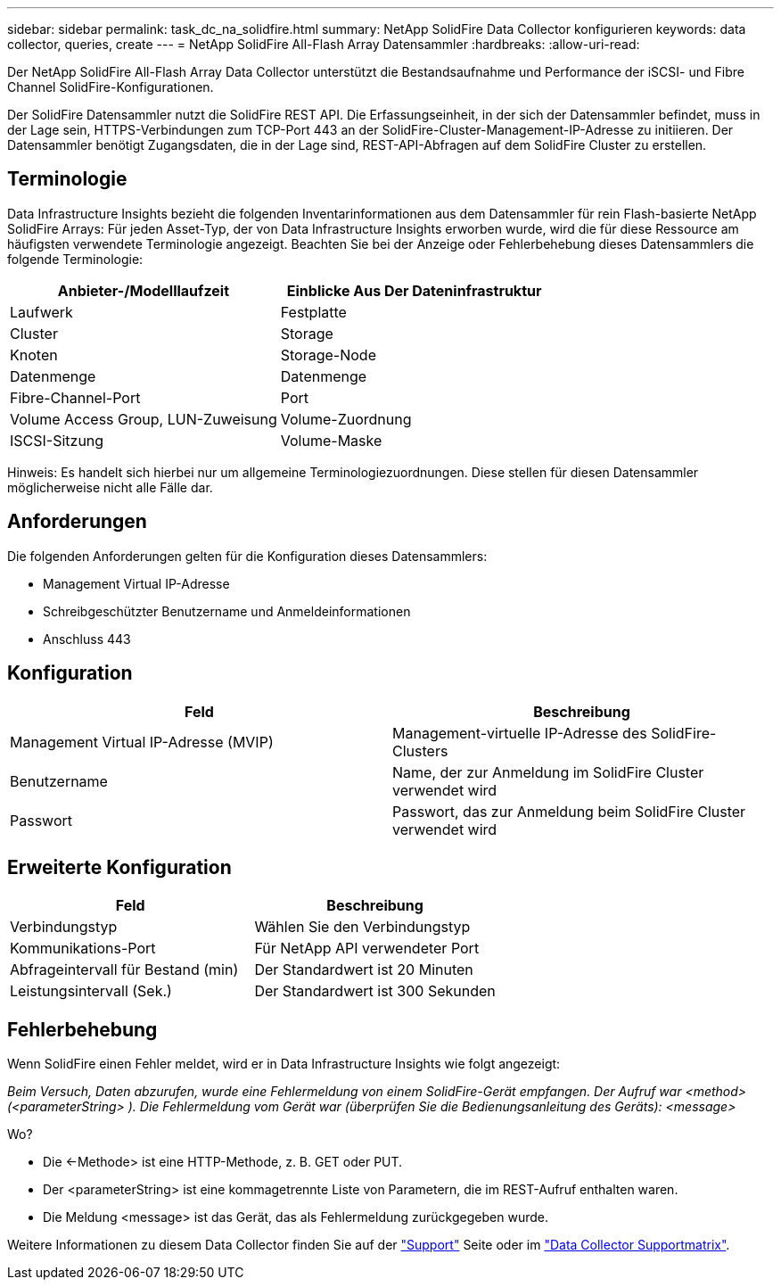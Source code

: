 ---
sidebar: sidebar 
permalink: task_dc_na_solidfire.html 
summary: NetApp SolidFire Data Collector konfigurieren 
keywords: data collector, queries, create 
---
= NetApp SolidFire All-Flash Array Datensammler
:hardbreaks:
:allow-uri-read: 


[role="lead"]
Der NetApp SolidFire All-Flash Array Data Collector unterstützt die Bestandsaufnahme und Performance der iSCSI- und Fibre Channel SolidFire-Konfigurationen.

Der SolidFire Datensammler nutzt die SolidFire REST API. Die Erfassungseinheit, in der sich der Datensammler befindet, muss in der Lage sein, HTTPS-Verbindungen zum TCP-Port 443 an der SolidFire-Cluster-Management-IP-Adresse zu initiieren. Der Datensammler benötigt Zugangsdaten, die in der Lage sind, REST-API-Abfragen auf dem SolidFire Cluster zu erstellen.



== Terminologie

Data Infrastructure Insights bezieht die folgenden Inventarinformationen aus dem Datensammler für rein Flash-basierte NetApp SolidFire Arrays: Für jeden Asset-Typ, der von Data Infrastructure Insights erworben wurde, wird die für diese Ressource am häufigsten verwendete Terminologie angezeigt. Beachten Sie bei der Anzeige oder Fehlerbehebung dieses Datensammlers die folgende Terminologie:

[cols="2*"]
|===
| Anbieter-/Modelllaufzeit | Einblicke Aus Der Dateninfrastruktur 


| Laufwerk | Festplatte 


| Cluster | Storage 


| Knoten | Storage-Node 


| Datenmenge | Datenmenge 


| Fibre-Channel-Port | Port 


| Volume Access Group, LUN-Zuweisung | Volume-Zuordnung 


| ISCSI-Sitzung | Volume-Maske 
|===
Hinweis: Es handelt sich hierbei nur um allgemeine Terminologiezuordnungen. Diese stellen für diesen Datensammler möglicherweise nicht alle Fälle dar.



== Anforderungen

Die folgenden Anforderungen gelten für die Konfiguration dieses Datensammlers:

* Management Virtual IP-Adresse
* Schreibgeschützter Benutzername und Anmeldeinformationen
* Anschluss 443




== Konfiguration

[cols="2*"]
|===
| Feld | Beschreibung 


| Management Virtual IP-Adresse (MVIP) | Management-virtuelle IP-Adresse des SolidFire-Clusters 


| Benutzername | Name, der zur Anmeldung im SolidFire Cluster verwendet wird 


| Passwort | Passwort, das zur Anmeldung beim SolidFire Cluster verwendet wird 
|===


== Erweiterte Konfiguration

[cols="2*"]
|===
| Feld | Beschreibung 


| Verbindungstyp | Wählen Sie den Verbindungstyp 


| Kommunikations-Port | Für NetApp API verwendeter Port 


| Abfrageintervall für Bestand (min) | Der Standardwert ist 20 Minuten 


| Leistungsintervall (Sek.) | Der Standardwert ist 300 Sekunden 
|===


== Fehlerbehebung

Wenn SolidFire einen Fehler meldet, wird er in Data Infrastructure Insights wie folgt angezeigt:

_Beim Versuch, Daten abzurufen, wurde eine Fehlermeldung von einem SolidFire-Gerät empfangen. Der Aufruf war <method> (<parameterString> ). Die Fehlermeldung vom Gerät war (überprüfen Sie die Bedienungsanleitung des Geräts): <message>_

Wo?

* Die <-Methode> ist eine HTTP-Methode, z. B. GET oder PUT.
* Der <parameterString> ist eine kommagetrennte Liste von Parametern, die im REST-Aufruf enthalten waren.
* Die Meldung <message> ist das Gerät, das als Fehlermeldung zurückgegeben wurde.


Weitere Informationen zu diesem Data Collector finden Sie auf der link:concept_requesting_support.html["Support"] Seite oder im link:reference_data_collector_support_matrix.html["Data Collector Supportmatrix"].
